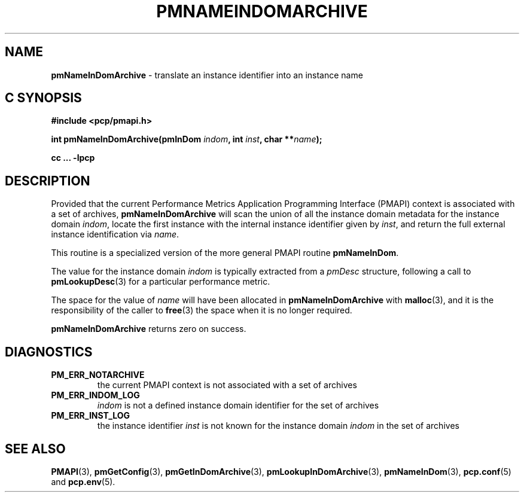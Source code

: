'\"macro stdmacro
.\"
.\" Copyright (c) 2016 Red Hat.
.\" Copyright (c) 2000 Silicon Graphics, Inc.  All Rights Reserved.
.\"
.\" This program is free software; you can redistribute it and/or modify it
.\" under the terms of the GNU General Public License as published by the
.\" Free Software Foundation; either version 2 of the License, or (at your
.\" option) any later version.
.\"
.\" This program is distributed in the hope that it will be useful, but
.\" WITHOUT ANY WARRANTY; without even the implied warranty of MERCHANTABILITY
.\" or FITNESS FOR A PARTICULAR PURPOSE.  See the GNU General Public License
.\" for more details.
.\"
.\"
.TH PMNAMEINDOMARCHIVE 3 "PCP" "Performance Co-Pilot"
.SH NAME
\f3pmNameInDomArchive\f1 \- translate an instance identifier into an instance name
.SH "C SYNOPSIS"
.ft 3
#include <pcp/pmapi.h>
.sp
int pmNameInDomArchive(pmInDom \fIindom\fP, int \fIinst\fP, char **\fIname\fP);
.sp
cc ... \-lpcp
.ft 1
.SH DESCRIPTION
.de CW
.ie t \f(CW\\$1\f1\\$2
.el \fI\\$1\f1\\$2
..
Provided that the current
Performance Metrics Application Programming Interface (PMAPI)
context is associated with a set of archives,
.B pmNameInDomArchive
will scan the union of all the instance domain metadata
for the instance domain
.IR indom ,
locate the first instance with the internal instance identifier given
by
.IR inst ,
and return the full external instance identification via
.IR name .
.PP
This routine is a specialized version of the more general PMAPI
routine
.BR pmNameInDom .
.PP
The value for the instance domain
.I indom
is typically extracted from a
.CW pmDesc
structure, following a call to
.BR pmLookupDesc (3)
for a particular performance metric.
.PP
The space for the value of
.I name
will have been allocated in
.B pmNameInDomArchive
with
.BR malloc (3),
and it is the responsibility of the caller to
.BR free (3)
the space when it is no longer required.
.PP
.B pmNameInDomArchive
returns zero on success.
.SH DIAGNOSTICS
.IP \f3PM_ERR_NOTARCHIVE\f1
the current PMAPI context is not associated with a set of archives
.IP \f3PM_ERR_INDOM_LOG\f1
.I indom
is not a defined instance domain identifier for the set of archives
.IP \f3PM_ERR_INST_LOG\f1
the instance identifier
.I inst
is not known for the instance domain
.I indom
in the set of archives
.SH SEE ALSO
.BR PMAPI (3),
.BR pmGetConfig (3),
.BR pmGetInDomArchive (3),
.BR pmLookupInDomArchive (3),
.BR pmNameInDom (3),
.BR pcp.conf (5)
and
.BR pcp.env (5).
